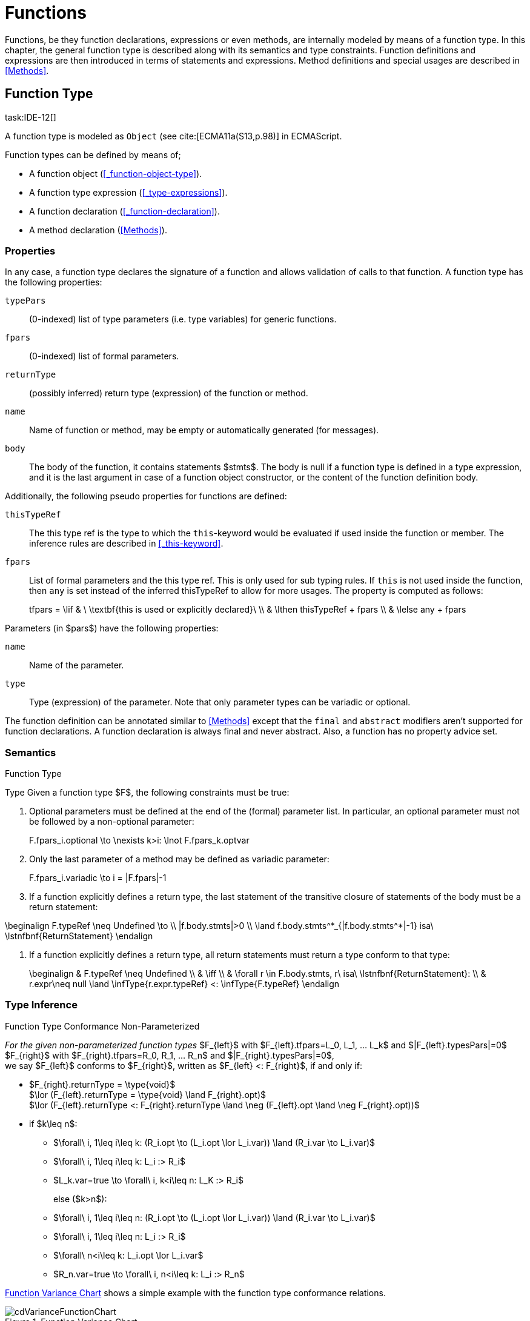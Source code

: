 
= Functions
////
Copyright (c) 2017 NumberFour AG.
All rights reserved. This program and the accompanying materials
are made available under the terms of the Eclipse Public License v1.0
which accompanies this distribution, and is available at
http://www.eclipse.org/legal/epl-v10.html

Contributors:
  NumberFour AG - Initial API and implementation
////

Functions, be they function declarations, expressions or even methods, are internally modeled by means of a function type.
In this chapter, the general function type is described along with its semantics and type constraints.
Function definitions and expressions are then introduced in terms of statements and expressions.
Method definitions and special usages are described in <<Methods>>.

[.language-n4js]
== Function Type
task:IDE-12[]

A function type is modeled as `Object` (see cite:[ECMA11a(S13,p.98)] in ECMAScript.

Function types can be defined by means of;

* A function object (<<_function-object-type>>).
* A function type expression (<<_type-expressions>>).
* A function declaration (<<_function-declaration>>).
* A method declaration (<<Methods>>).

=== Properties

In any case, a function type declares the signature of a function and allows validation of calls to that function.
A function type has the following properties:


`typePars`  ::
(0-indexed) list of type parameters (i.e. type variables) for generic functions.

`fpars`  ::
(0-indexed) list of formal parameters.

`returnType` ::
(possibly inferred) return type (expression) of the function or method.

`name` ::
Name of function or method, may be empty or automatically generated (for messages).

`body` ::
The body of the function, it contains statements $stmts$.
The body is null if a function type is defined in a type expression, and it is the last argument in case of a function object constructor, or the content of the function definition body.

Additionally, the following pseudo properties for functions are defined:


`thisTypeRef` ::
The this type ref is the type to which the `this`-keyword would be evaluated
if used inside the function or member. The inference rules are described
in <<_this-keyword>>.

`fpars` ::
List of formal parameters and the this type ref.
This is only used for sub typing rules.
If `this` is not used inside the function, then `any` is set instead of the inferred thisTypeRef to allow for more usages.
The property is computed as follows:
+
[math]
++++
tfpars = \lif & \ \textbf{this is used or explicitly declared}\ \\
& \lthen thisTypeRef + fpars \\
& \lelse any + fpars
++++

Parameters (in $pars$) have the following properties:

`name` ::
Name of the parameter.

`type` ::
Type (expression) of the parameter. Note that only parameter types can
be variadic or optional.

The function definition can be annotated similar to <<Methods>> except that the `final` and `abstract` modifiers aren’t supported for function declarations.
A function declaration is always final and never abstract.
Also, a function has no property advice set.

[discrete]
=== Semantics

//\todo{FunctionRestParameter : ”...” -- semantic (ECMAScript 6)}

.Function Type
[req,id=IDE-79,version=1]
--
Type Given a function type $F$, the following constraints must be true:


// TODO check math expression "\nexists k>i:" below

1.  Optional parameters must be defined at the end of the (formal) parameter list.
In particular, an optional parameter must not be followed by a non-optional parameter:
+
[math]
++++
F.fpars_i.optional \to \nexists k>i: \lnot F.fpars_k.optvar
++++
2.  Only the last parameter of a method may be defined as variadic parameter:
+
[math]
++++
F.fpars_i.variadic \to i = |F.fpars|-1
++++
3.  If a function explicitly defines a return type, the last statement of the transitive closure of statements of the body must be a return statement:
[math]
++++
\beginalign
F.typeRef \neq Undefined \to \\
|f.body.stmts|>0 \\
\land f.body.stmts^*_{|f.body.stmts^*|-1} isa\ \lstnfbnf{ReturnStatement}
\endalign
++++
4.  If a function explicitly defines a return type, all return
statements must return a type conform to that type:
+
[math]
++++
\beginalign
& F.typeRef \neq Undefined \\
& \iff \\
& \forall r \in F.body.stmts, r\ isa\ \lstnfbnf{ReturnStatement}: \\
& r.expr\neq null \land \infType{r.expr.typeRef} <: \infType{F.typeRef}
\endalign
++++

--

=== Type Inference [[function-type-inference]]

// TODO - definition title needs comma like so: ".Function Type Conformance, Non-Parameterized"
// comma currently breaks FOP PDF build, see https://github.numberfour.eu/NumberFour/asciispec/issues/53

[[function_type_conformance_non_parameterized]]
.Function Type Conformance Non-Parameterized
[def]
--
_For the given non-parameterized function types_
$F_{left}$ with
$F_{left}.tfpars=L_0, L_1, ... L_k$ and
$|F_{left}.typesPars|=0$ +
$F_{right}$ with
$F_{right}.tfpars=R_0, R_1, ... R_n$ and
$|F_{right}.typesPars|=0$, +
we say $F_{left}$ conforms to $F_{right}$,
written as $F_{left} <: F_{right}$, if and only if:

* $F_{right}.returnType = \type{void}$ +
$\lor (F_{left}.returnType = \type{void} \land F_{right}.opt)$ +
$\lor (F_{left}.returnType <: F_{right}.returnType \land \neg (F_{left}.opt \land \neg F_{right}.opt))$
* if $k\leq n$:
** $\forall\ i, 1\leq i\leq k: (R_i.opt \to (L_i.opt \lor L_i.var)) \land (R_i.var \to L_i.var)$
** $\forall\ i, 1\leq i\leq k: L_i :> R_i$
** $L_k.var=true \to \forall\ i, k<i\leq n: L_K :> R_i$
+
else ($k>n$):
** $\forall\ i, 1\leq i\leq n: (R_i.opt \to (L_i.opt \lor L_i.var)) \land (R_i.var \to L_i.var)$
** $\forall\ i, 1\leq i\leq n: L_i :> R_i$
** $\forall\ n<i\leq k: L_i.opt \lor L_i.var$
** $R_n.var=true \to \forall\ i, n<i\leq k: L_i :> R_n$

<<cdVarianceFunctionChart>> shows a simple example with the function type conformance relations.

[[cdVarianceFunctionChart]]
.Function Variance Chart
image::{find}fig/cdVarianceFunctionChart.png[scaledwidth="60%"]

`{function()}` $<:$ `{function(A)}` $<:$ `{function(A, A)}` might be surprising for Java programmers. However, in JavaScript it is
possible to call a function with any number of arguments independently
from how many formal parameters the function defines. task:IDE-433[]

If a function does not define a return type, `any` is assumed if at least one
of the (indirectly) contained return statements contains an expression.
Otherwise `void` is assumed. This is also true if there is an error due to
other constraint violations.

[math]
++++
\beginalign
& \infer{\tee f \lstnfbnf{'('} arglist\ \lstnfbnf{')'}: \type{any}}
        {binds(f,F)&F.returnType=\NULL & \exists r \in returns(F): r.expression \neq \NULL} \\
& \infer{\tee f \lstnfbnf{'('} arglist\ \lstnfbnf{')'}: \type{void}}
        {binds(f,F)&F.returnType=\NULL & \forall r \in returns(F): r.expression \neq \NULL}
\endalign
++++

with

[math]
++++
\beginalign
& \infer{returns(F): RETS}
        {\{r \in F.body.statements | \mu(r)=\type{ReturnStatement}\} \cup \bigcup_{s\in F.body.statements} returns(s)} \\
& \infer{returns(s): RETS}
        {\{sub \in s.statements | \mu(sub)=\type{ReturnStatement}\} \cup \bigcup_{sub\in s.statements} returns(sub)}
\endalign
++++

--

.Function type conformance
[example]
--

The following incomplete snippet demonstrates the usage of two function variables $f1$ and $f2$, in which $\infType{f2} <: \infType{f1}$ must hold true according to the aforementioned constraints.
A function `bar` declares a parameter $f1$, which is actually a function itself.
$f2$ is a variable, to which a function expression is a assigned.
Function `bar` is then called with $f2$ as an argument.
Thus, the type of $f2$ must be a subtype of the $f1$’s type.

[source,n4js]
----
function bar(f1: {function(A,B):C}) { ... }

var f2: {function(A,B):C} = function(p1,p2){...};
bar(f1);
----
--

The type of `this` can be explicitly set via the `@This` annotation.

.Function Subtyping
[example]
--

[source,n4js]
----
function f(): A {..}
function p(): void {..}

fAny(log: {function():any}) {...}
fVoid(f: {function():void}) {..}
fA(g: {function():A}) {...}

fAny(f);    // --> ok       A <: any
fVoid(f);   // -->error     A !<: void
fA(f);      // --> ok (easy)    A <: A

fAny(p);    // --> ok       void <: any
fVoid(p);   // --> ok       void <: void
fA(p);      // --> error    void !<: A
----
--

.Subtyping with function types
[example]
--
If classes A, B, and C are defined as previously mentioned
($C <: B <: A$)

The following subtyping relations with function types are to be evaluated as follows:

[source,n4js]
----
{function():void} <: {function():void}              -> true
{function(A):A} <: {function(A):A}                  -> true
{function(A):void} <: {function(B):void}            -> true
{function():B} <: {function():A}                    -> true
{function(A):B} <: {function(B):A}                  -> true
{function(A):A} <: {function(B):void}               -> true (!)
{function(A):A} <: {function(B):any}                -> true
{function(A):A} <: {function(B)}                    -> true
{function(A):void} <: {function(B):any}             -> false (!)
{function(A):void} <: {function(B)}                 -> true
{function(A):void} <: {function(B):A}               -> false
----



The following examples demonstrate the effect of optional and variadic parameters:

[source,n4js]
----
{function(A)} <: {function(B)}                      -> true
{function(A...)} <: {function(A)}                   -> true
{function(A, A)} <: {function(A)}                   -> false
{function(A)} <: {function(A,A)}                    -> true (!)
{function(A, A...)} <: {function(A)}                -> true
{function(A)} <: {function(A,A...)}                 -> true (!)
{function(A, A...)} <: {function(B)}                -> true
{function(A?)} <: {function(A?)}                    -> true
{function(A...)} <: {function(A...)}                -> true
{function(A?)} <: {function(A)}                     -> true
{function(A)} <: {function(A?)}                     -> false
{function(A...)} <: {function(A?)}                  -> true
{function(A?)} <: {function(A...)}                  -> true (!)
{function(A,A...)} <: {function(A...)}              -> false
{function(A,A?)} <: {function(A...)}                -> false
{function(A?,A...)} <: {function(A...)}             -> true
{function(A...)} <: {function(A?,A...)}             -> true
{function(A...)} <: {function(A?)}                  -> true
{function(A?,A?)} <: {function(A...)}               -> true (!)
{function(A?,A?,A?)} <: {function(A...)}            -> true (!)
{function(A?)} <: {function()}                      -> true (!)
{function(A...)} <: {function()}                    -> true (!)
----

The following examples demonstrate the effect of optional return types:

[source,n4js]
----
{function():void} <: {function():void}              -> true
{function():X}    <: {function():void}              -> true
{function():X?}   <: {function():void}              -> true
{function():void} <: {function():Y}                 -> false
{function():X}    <: {function():Y}                 -> X <: Y
{function():X?}   <: {function():Y}                 -> false (!)
{function():void} <: {function():Y?}                -> true (!)
{function():X}    <: {function():Y?}                -> X <: Y
{function():X?}   <: {function():Y?}                -> X <: Y
----

The following examples show the effect of the `@This` annotation:

[source,n4js]
----
{@This(A) function():void} <: {@This(X) function():void}    -> false
{@This(B) function():void} <: {@This(A) function():void}    -> false
{@This(A) function():void} <: {@This(B) function():void}    -> true
{@This(any) function():void} <: {@This(X) function():void}  -> true
{function():void} <: {@This(X) function():void}             -> true
{@This(A) function():void} <: {@This(any) function():void}  -> false
{@This(A) function():void} <: {function():void}             -> false
----
--



.Function Type Conformance
[def]
--
For the given function types +
$F_{left}$ with
$F_{left}.tfpars=L_0, L_1, ... L_k$ +
$F_{right}$ with
$F_{right}.tfpars=R_0, R_1, ... R_n$, +
we say $F_{left}$ conforms to $F_{right}$, written as $F_{left} <: F_{right}$, if and only if:

* if $|F_{left}.typePars|=|F_{right}.typePars|=0$:
** $F_{left} <: F_{right}$
(cf. <<function_type_conformance_non_parameterized,Function Type Conformance Non-Parameterized>>)
* else if +
$|F_{left}.typePars|>0 \land |F_{right}.typePars|=0$:
** $\exists \typeSubs: ( \typeEnvAdd \typeSubs ) \entails F_{left} <: F_{right}$ (cf. <<function_type_conformance_non_parameterized,Function Type Conformance Non-Parameterized>> )
+
(i.e. there exists a substitution $\typeSubs$ of type variables in $F_{left}$ so that after substitution it becomes a subtype of $F_{right}$ as defined by <<function_type_conformance_non_parameterized,Function Type Conformance Non-Parameterized>>)
* else if $|F_{left}.typePars|=|F_{right}.typePars|$:
** $\typeEnvAdd \{ V^r_i \leftarrow V^l_i | 0 \leq i \leq n \} \entails F_{left} <: F_{right}$
( accordingly)
** -
+
[math]
++++
\beginalign
\forall 0 \leq i \leq n : \\
        \intersection{V^l_i.\mathit{upperBounds}} :> \intersection{V^r_i.\mathit{upperBounds}}
\endalign
++++
+
with $F_{left}.typePars=V^l_0, V^l_1, ... V^l_n$ and $F_{right}.typePars=V^r_0, V^r_1, ... V^r_n$ +
(i.e. we replace each type variable in $F_{right}$ by the corresponding type variable at the same index in $F_{left}$
and check the constraints from <<function_type_conformance_non_parameterized,Function Type Conformance Non-Parameterized>>  as if $F_{left}$ and $F_{right}$ were non-parameterized functions and, in
addition, the upper bounds on the left side need to be supertypes of the upper bounds on the right side).
--

Note that the upper bounds on the left must be supertypes of the right-side upper bounds (for similar reasons why types of formal parameters on the left are
required to be supertypes of the formal parameters’ types in ).
Where a particular type variable is used, on co- or contra-variant position, is not relevant:

.Bounded type variable at co-variant position in function type
[example]
--

[source,n4js]
----
class A {}
class B extends A {}

class X {
    <T extends B> m(): T { return null; }
}
class Y extends X {
    @Override
    <T extends A> m(): T { return null; }
}
----

Method `m` in `Y` may return an `A`, thus breaking the contract of m in `X`, but only if it is parameterized to do so, which is not allowed for clients of `X`, only those of `Y`.
Therefore, the override in the above example is valid.
--

The subtype relation for function types is also applied for method overriding to ensure that an overriding method’s signature conforms to that of the overridden method,
see <<Req-IDE-72>> (applies to method comnsumption and implementation accordingly, see <<Req-IDE-73>> and <<Req-IDE-74>>).
Note that this is very different from Java which is far more restrictive when checking overriding methods.
As Java also supports method overloading: given two types $A, B$ with $B <: A$ and a super class method `void m(B param)`, it is valid to override `m` as `void m(A param)` in N4JS but not in Java.
In Java this would be handled as method overloading and therefore an `@Override` annotation on `m` would produce an error.


.Upper and Lower Bound of a Function Type
[req,id=IDE-80,version=1]
--
The upper bound of a function type $F$ is a function type with the lower bound types of the parameters and the upper bound of the return type: +
$upper(\lstnfjs{function}(P_1,\dots,P_n):R) := \lstnfjs{function}( lower(P_1),\dots,lower(P_n) ): upper(R)$\

The lower bound of a function type $F$ is a function type with the upper bound types of the parameters and the lower bound of the return type: +
$lower(\lstnfjs{function}(P_1,\dots,P_n):R) := \lstnfjs{function}( upper(P_1),\dots,upper(P_n) ): lower(R)$
--

=== Autoboxing of Function Type
task:IDE-830[]

Function types, compared to other types like String, come only in on flavour: the Function object representation.
There is no primitive function type.
Nevertheless, for function type expressions and function declarations, it is possible to call the properties of Function object directly.
This is similar to autoboxing for strings.

.Access of Function properties on functions
[source,n4js]
----
// function declaration
var param: number = function(a,b){}.length // 2

function a(x: number) : number { return x*x; }
// function reference
a.length; // 1

// function variable
var f = function(m,l,b){/*...*/};
f.length; // 3

class A {
    s: string;
    sayS(): string{ return this.s; }
}

var objA: A = new A();
objA.s = "A";

var objB = {s:"B"}

// function variable
var m = objA.sayS; // method as function, detached from objA
var mA: {function(any)} = m.bind(objA); // bind to objA
var mB: {function(any)} = m.bind(objB); // bind to objB

m()  // returns: undefined
mA() // returns: A
mB() // returns: B

m.call(objA,1,2,3);  // returns: A
m.apply(objB,[1,2,3]); // returns: B
m.toString(); // returns: function sayS(){ return this.s; }
----

=== Arguments Object
task:IDE-662[]

//TODO missing notation below
A special arguments object is defined within the body of a function.
It is accessible through the implicitly-defined local variable named ,
unless it is shadowed by a local variable, a formal parameter or a
function named `arguments` or in the rare case that the function itself is called ’arguments’ cite:[ECMA11a(S10.5,pp59)].
The argument object has array-like behavior even though it is not of type `array`:

* All actual passed-in parameters of the current execution context can be retrieved by $0-based$ index access.
* The `length` property of the arguments object stores the actual number of passed-in arguments which may differ from the number of formally defined number of parameters $fpars$ of the containing function.
* It is possible to store custom values in the arguments object, even outside the original index boundaries.
* All obtained values from the arguments object are of type `any`.

In non-strict ES mode the `callee` property holds a reference to the function executed cite:[ECMA11a(S10.6,pp61)].

.Arguments.callee
[req,id=IDE-81,version=1]
--
In N4JS and in ES strict mode the use of `arguments.callee` is prohibited.
--


.Arguments as formal parameter name
[req,id=IDE-82,version=1]
--
In N4JS, the formal parameters of the function cannot be named `arguments`.
This applies to all variable execution environments like field accessors (getter/setter, <<_field-accessors-getter-setter>>),
methods (<<Methods>>) and constructors (<<_constructor-and-classifier-type>>), where `FormalParameter` type is used.

.Usage of Arguments Object
[example]
--
[source,n4js]
----
// regular function
function a1(s1: string, n2: number) {
    var l: number = arguments.length;
    var s: string = arguments[0] as string;
}

class A {
    // property access
    get s(): string { return ""+arguments.length; } // 0
    set s(n: number) { console.log( arguments.length ); }  // 1
    // method
    m(arg: string) {
        var l: number = arguments.length;
        var s: string = arguments[0]  as string;
    }
}

// property access in object literals
var x = {
    a:5,
    get b(): string {
        return ""+arguments.length
    }
}

// invalid:
function z(){
    arguments.length // illegal, see next lines
    // define arguments to be a plain variable of type number:
    var arguments: number = 4;
}
----

[.language-n4js]
== ECMAScript 5 Function Definition

=== Function Declaration

==== Syntax

A function can be defined as described in cite:[ECMA11a(S13,p.98)] and additional annotations can be specified.
Since N4JS is based on cite:[ECMA15a], the syntax contains constructs not available in cite:[ECMA11a].
The newer constructs defined only in cite:[ECMA15a] and proposals already implemented in N4JS are described in <<ECMAScript 2015 Function Definition>> and <<ECMAScript Proposals Function Definition>>.

NOTE: In contrast to plain JavaScript, function declarations can be used in blocks in N4JS.
This is only true, however, for N4JS files, not for plain JS files. task:IDE-1043[]


.Syntax Function Declaration and Expression
[source,xtext]
----
FunctionDeclaration <Yield>:
    => ({FunctionDeclaration}
        annotations+=Annotation*
        (declaredModifiers+=N4Modifier)*
        -> FunctionImpl <Yield,Yield,Expression=false>
    ) => Semi?
;


fragment AsyncNoTrailingLineBreak *: (declaredAsync?='async' NoLineTerminator)?;

fragment FunctionImpl<Yield, YieldIfGenerator, Expression>*:
    'function'
    (
        generator?='*' FunctionHeader<YieldIfGenerator,Generator=true> FunctionBody<Yield=true,Expression>
    |   FunctionHeader<Yield,Generator=false> FunctionBody<Yield=false,Expression>
    )
;

fragment FunctionHeader<Yield, Generator>*:
    TypeVariables?
    name=BindingIdentifier<Yield>?
    StrictFormalParameters<Yield=Generator>
    (-> ':' returnTypeRef=TypeRef)?
;

fragment FunctionBody <Yield, Expression>*:
        <Expression> body=Block<Yield>
    |   <!Expression> body=Block<Yield>?
;
----

Properties of the function declaration and expression are described in <<_function-type>>.

For this specification, we introduce a supertype $FunctionDefinition$ for both, $FunctionDeclaration$ and $FunctionExpression$.
This supertype contains all common properties of these two subtypes, that is, all properties of $FunctionExpression$.

.Function Declaration with Type Annotation
[example]
--
[source,n4js]
----
// plain JS
function f(p) { return p.length }
// N4JS
function f(p: string): number { return p.length }
----

--
==== Semantics
task:IDE-224[]

A function defined in a class’s method (or method modifier) builder is a method, see <<Methods>> for details and additional constraints.
The metatype of a function definition is function type (<<_function-type>>), as a function declaration is only a different syntax for creating a `Function` object.
Constraints for function type are described in <<_function-type>>.
Another consequence is that the inferred type of a function definition $fdecl$ is simply its function type $F$.

[math]
++++
\infer{\infType{F}}{\infType{fdecl}}
++++

Note that the type of a function definition is different from its return type $f.decl$!

.Function Declaration only on Top-Level
[req,id=IDE-83,version=1]
--

1.  In plain JavaScript, function declarations must only be located on top-level, that is they must not be nested in blocks.
Since this is supported by most JavaScript engines, only a warning is issued.

--

=== Function Expression

A function expression cite:[ECMA11a(S11.2.5)] is quite similar to a function declaration.
Thus, most details are explained in <<_ecmascript-5-function-definition>>.

==== Syntax [[function-expression-syntax]]

[source,xtext]
----
FunctionExpression:
         ({FunctionExpression}
            FunctionImpl<Yield=false,YieldIfGenerator=true,Expression=true>
         )
;
----

==== Semantics and Type Inference

In general, the inferred type of a function expression simply is the function type as described in <<_function-type>>.
Often, the signature of a function expression is not explicitly specified but it can be inferred from the context.
The following context information is used to infer the full signature:

* If the function expression is used on the right hand side of an assignment, the expected return type can be inferred from the left hand side.
* If the function expression is used as an argument in a call to another function, the full signature can be inferred from the corresponding type of the formal parameter declaration.

// todo[lb,jvp]{give some examples}

Although the signature of the function expression may be inferred from the formal parameter if the function expression is used as argument, this inference has some conceptual limitations.
This is demonstrated in the next example.

.Inference Of Function Expression’s Signature
[example]
--
In general, `{function():any}` is a subtype of `{function():void}` (cf. <<_function-type>>).
When the return type of a function expression is inferred, this relation is taken into account which may lead to unexpected results as shown in the following code snippet:

[source,n4js]
----
function f(cb: {function():void}) { cb() }
f(function() { return 1; });
----

No error is issued: The type of the function expression actually is inferred to `{function():any}`, because there is a return statement with an expression.
It is not inferred to `{function():void}`, even if the formal parameter of `f` suggests that.
Due to the previously-stated relation `{function():any} <: {function():void}` this is correct – the client (in this
case function `f`) works perfectly well even if `cb` returns something.
The contract of arguments states that the type of the argument is a subtype of the type of the formal parameter.
This is what the inferencer takes into account!
--

[.language-n4js]
== ECMAScript 2015 Function Definition


=== Formal Parameters
Parameter handling has been significantly upgraded in ECMAScript 6.
It now supports parameter default values, rest parameters (variadics) and destructuring.
Formal parameters can be modified to be either default or variadic.
In case a formal parameter has no modifier, it is called normal.
Modified parameters also become optional.

Modifiers of formal parameters such as default or rest are neither evaluated nor rewritten in the transpiler.



==== Optional Parameters [[Type_Modifiers_Optional]]
task:IDE-145[]
An optional formal parameter can be omitted when calling a function/method.
An omitted parameter has the value `undefined`.
In case the omitted parameter is variadic, the value is an empty array.

Parameters can not be declared as optional explicitly.
Instead, being optional is true when a parameter is declared as default or variadic.
Note that any formal parameter that follows a default parameter is itself also a default thus an optional parameter.


==== Default Parameters [[Type_Modifiers_Default]]
A default parameter value is specified for a parameter via an equals sign (`=`).
If a caller doesn’t provide a value for the parameter, the default value is used.

Default initializers of parameters are specified at a formal parameter of a function or method after the equal sign using an arbitrary initializer expression, such as `var = "s"`.
However, this default initializer can be omitted.
When a formal parameter has a declared type, the default initializer is specified at the end, such as: `var : string = "s"`.
The initializer expression is only evaluated in case no actual argument is given for the formal parameter.
Also, the initializer expression is evaluated when the actual argument value is `undefined`.

Formal parameters become default parameters implicitly when they are preceded by an explicit default parameter.
In such cases, the default initializer is `undefined`.

.Default parameters
[req,id=IDE-14501,version=1]
--
Any normal parameter which is preceded by a default parameter also becomes a default parameter.
Its initializer is `undefined`.
--

When a method is overwritten, its default parameters are not part of the overwriting method.
Consequently, initializers of default parameters in abstract methods are obsolete.


==== Variadic [[Type_Modifiers_Variadic]]
task:IDE-145[] task:IDE-146[]

Variadic parameters are also called _rest parameters_.
Marking a parameter as variadic indicates that method accepts a variable number of parameters.
A variadic parameter implies that the parameter is also optional as the cardinality is defined as $[0..*]$.
No further parameter can be defined after a variadic parameter.
When no argument is given for a variadic parameter, an empty array is provided when using the parameter in the body of the function or method.

.Variadic and optional parameters
[req,id=IDE-16,version=1]
--
For a parameter $p$, the following condition must hold:
$p.var \to p.opt$.

A parameter can not be declared both variadic and with a default value.
That is to say that one can either write $varName=$ (default) or $...varName$, but not $...varName=$.
--


Declaring a variadic parameter of type $T$ causes the type of the method parameter to become `Array<T>`.
That is, declaring `function(...tags : string)` causes `tags` to be an `Array<string>` and not just a scalar `string` value.

To make this work at runtime, the compiler will generate code that constructs the `parameter` from the `arguments` parameter explicitly passed to the function.

.Variadic at Runtime
[req,id=IDE-17,version=1]
--
task:IDEBUG-106[]
At runtime, a variadic parameter is never set to undefined.
Instead, the array may be empty.
This must be true even if preceding parameters are optional and no arguments are passed at runtime.
--

For more constraints on using the variadic modifier, see <<_function-object-type>>.




=== Generator Functions
task:IDE-1347[]

Generators come together with the `yield` expression and can play three roles:
the role of an iterator (data producer), of an observer (data consumer), and a combined role which is called coroutines.
When calling a generator function or method, the returned generator object of type `Generator<TYield,TReturn,TNext>` can be controlled by its methods
(cf. cite:[ECMA15a(S14.4)], also see cite:[Kuizinas14a]).

==== Syntax [[generator-functions-syntax]]

Generator functions and methods differ from ordinary functions and methods only in the additional `pass:[*]` symbol before the function or method name.
The following syntax rules are extracted from the real syntax rules.
They only display parts relevant to declaring a function or method as a generator.


[source,xtext]
----
GeneratorFunctionDeclaration <Yield>:
        (declaredModifiers+=N4Modifier)*
        'function' generator?='*'
        FunctionHeader<YieldIfGenerator,Generator=true>
        FunctionBody<Yield=true,Expression=false>
;

GeneratorFunctionExpression:
        'function' generator?='*'
        FunctionHeader<YieldIfGenerator,Generator=true>
        FunctionBody<Yield=true,Expression=true>
;

GeneratorMethodDeclaration:
    annotations+=Annotation+ (declaredModifiers+=N4Modifier)* TypeVariables?
    generator?='*' NoLineTerminator LiteralOrComputedPropertyName<Yield>
    MethodParamsReturnAndBody<Generator=true>
----




==== Semantics [[generator-functions-semantics]]

The basic idea is to make code dealing with Generators easier to write and more readable without changing their functionality.
Take this example:

[[ex:two-simple-generator-functions]]
.Two simple generator functions
[example]
====

[source,n4js]
----
// explicit form of the return type
function * countTo(iMax:int) : Generator<int,string,undefined> {
	for (int i=0; i<=iMax; i++)
		yield i;
	return "finished";
}
val genObj1 = countTo(3);
val values1 = [...genObj1]; // is [0,1,2,3]
val lastObj1 = genObj1.next(); // is {value="finished",done=true}

// shorthand form of the return type
function * countFrom(start:int) : int {
	for (int i=start; i>=0; i--)
		yield i;
	return finished;
}
val genObj2 = countFrom(3);
val values2 = [...genObj2]; // is [3,2,1,0]
val lastObj2 = genObj2.next(); // is {value="finished",done=true}
----

In the example above, two generator functions are declared.
The first declares its return type explicitly whereas the second uses a shorthand form.
====

Generator functions and methods return objects of the type `Generator<TYield,TReturn,TNext>` which is a subtype of the `Iterable<TYield>` and `Iterator<TYield>` interfaces.
Moreover, it provides the methods `throw(exception:any)` and `return(value:TNext?)` for advanced control of the generator object.
The complete interface of the generator class is given below.


.The generator class
[source,n4js]
----
public providedByRuntime interface Generator<out TYield, out TReturn, in TNext>
	extends Iterable<TYield>, Iterator<TYield> {
	public abstract next(value: TNext?): IteratorEntry<TYield>
	public abstract [Symbol.iterator](): Generator<TYield, TReturn, TNext>
	public abstract throw(exception: any): IteratorEntry<TYield>;
	public abstract return(value: TNext?): IteratorEntry<TReturn>;
}
----


.Modifier `pass:[*]`
[req,id=IDE-14370,version=1]
--
. `pass:[*]` may be used on declared functions and methods, and for function expressions.
.  A function or method _f_ with a declared return type _R_ that is declared `pass:[*]` has an actual return type of `Generator<TYield,TReturn,TNext>`.
.  A generator function or method can have no declared return type, a shorthand form of a return type or an explicitly declared return type.
..  The explicitly declared return type is of the form `Generator<TYield,TReturn,TNext>` with the type variables:
...  _TYield_ as the expected type of the yield expression argument,
...  _TReturn_ as the expected type of the return expression, and
...  _TNext_ as both the return type of the yield expression.
..  The shorthand form only declares the type of _TYield_ which implicitly translates to `Generator<TYield,TReturn,any>` as the return type.
...  The type _TReturn_ is inferred to either `undefined` or `any` from the body.
...  In case the declared type is `void`, actual return type evaluates to `Generator<undefined,undefined,any>`.
..  If no return type is declared, both _TYield_ and _TReturn_ are inferred from the body to either `any` or `undefined`. _TNext_ is `any`.
.  Given a generator function or method _f_ with an actual return type `Generator<TYield,TReturn,TNext>`:
..  all yield statements in _f_ must have an expression of type _TYield_.
..  all return statements in _f_ must have an expression of type _TReturn_.
.  Return statements in generator functions or methods are always optional.
--

.Modifier `yield` and `yield*`
[req,id=IDE-14371,version=1]
--
. `yield` and `yield*` may only be in body of generator functions or methods.
. `yield expr` takes only expressions _expr_ of type _TYield_ in a generator function or methods with the actual type `Generator<TYield,TReturn,TNext>`.
. The return type of the `yield` expression is _TNext_.
. `yield* fg()` takes only iterators of type `Iterator<TYield>`, and generator functions or methods _fg_ with the actual return type `Generator<? extends TYield,? extends TReturn,? super TNext>`.
. The return type of the `yield*` expression is _any_, since a custom iterator could return an entry `{done=true,value}` and any value for the variable `value`.
--

Similar to `async` functions, shorthand and explicit form `* function():int{};` and `* function():Generator<int,TResult,any>` are equal,
given that the inferred _TResult_ of the former functions equals to _TResult_ in the latter function).
In other words, the return type of generator functions or methods is wrapped when it is not explicitly defined as `Generator` already.
Thus, whenever a nested generator type is desired, it has to be defined explicitly.
Consider the example below.

[source,n4js]
.Type variables with async methods.
----
class C<T> {
	genFoo(): T{} // equals to genFoo(): Generator<T, undefined, any>;
				// note that TResult depends on the body of genFoo()
}
function fn(C<int> c1, C<Generator<int,any,any>> c2) {
	c1.genFoo();  // returns Generator<int, undefined, any>
	c2.genFoo();  // returns Generator<Generator<int,any,any>, undefined, any>
}
----

==== Generator Arrow Functions
As of now, generator arrow functions are not supported by EcmaScript 6 and also, the support is not planned.
However, introducing generator arrow function in EcmaScript is still under discussion.
For more information, please refer to https://esdiscuss.org/topic/generator-arrow-functions[ESDiscuss.org] and https://esdiscuss.org/topic/why-do-generator-expressions-return-generators[StackOverflow.com].



=== Arrow Function Expression
task:IDE-252[]

This is an ECMAScript 6 expression (see cite:[ECMA15a(S14.2)]) for simplifying the definition of anonymous function expressions, a.k.a. lambdas or closures.
The ECMAScript Specification calls this a function definition even though they may only appear in the context of expressions.

Along with Assignments, Arrow function expressions have the least precedence, e.g. they serve as the entry point for the expression tree.

Arrow function expressions can be considered syntactic window-dressing for old-school function expressions and therefore do not support the
benefits regarding parameter annotations although parameter types may be given explicitly.
The return type can be given as type hint if desired, but this is not mandatory (if left out, the return type is inferred).
The notation `pass:[@=>]` stands for an async arrow function (<<Asynchronous Arrow Functions>>).

==== Syntax [[arrow-function-expression-syntax]]

The simplified syntax reads like this:

[source,xtext]
----
ArrowExpression returns ArrowFunction:
    =>(
        {ArrowFunction}
        (
            '('
                ( fpars+=FormalParameterNoAnnotations ( ',' fpars+=FormalParameterNoAnnotations )* )?
            ')'
            (':' returnTypeRef=TypeRef)?
        |   fpars+=FormalParameterNoType
        )
        '=>'
    ) (
        (=> hasBracesAroundBody?='{' body=BlockMinusBraces '}') | body=ExpressionDisguisedAsBlock
    )
;

FormalParameterNoAnnotations returns FormalParameter:
    (declaredTypeRef=TypeRef variadic?='...'?)? name=JSIdentifier
;
FormalParameterNoType returns FormalParameter: name=JSIdentifier;

BlockMinusBraces returns Block: {Block} statements+=Statement*;

ExpressionDisguisedAsBlock returns Block:
    {Block} statements+=AssignmentExpressionStatement
;

AssignmentExpressionStatement returns ExpressionStatement: expression=AssignmentExpression;
----

==== Semantics and Type Inference [[arrow-function-expression-semantics-and-type-inference]]

Generally speaking, the semantics are very similar to the function
expressions but the devil’s in the details:

* `arguments`: Unlike normal function expressions, an arrow function does not introduce an implicit `arguments` variable (<<Arguments Object>>),
therefore any occurrence of it in the arrow function’s body has always the same binding as an occurrence of `arguments` in the lexical context enclosing the arrow function.
* `this`: An arrow function does not introduce a binding of its own for the `this` keyword. That explains why uses in the body of arrow function have the same meaning as occurrences in the enclosing lexical scope.
As a consequence, an arrow function at the top level has both usages of `arguments` and `this` flagged as error (the outer lexical context doesn’t provide definitionsfor them).
* `super`: As with function expressions in general, whether of the arrow variety or not, the usage of `super` isn’t allowed in the body of arrow functions.

.No This in Top Level Arrow Function in N4JS Mode
[req,id=IDE-84,version=1]
--
In N4JS, a top-level arrow function can’t refer to `this` as there’s no outer lexical context that provides a binding for it.
--

.No Arguments in Top Level Arrow Function
[req,id=IDE-85,version=1]
--
In N4JS, a top-level arrow function can’t include usages of `arguments` in its body, again because of the missing binding for it.
--

[.language-n4js]
== ECMAScript Proposals Function Definition


=== Asynchronous Functions
task:IDE-1175[] task:IDE-1593[]

To improve language-level support for asynchronous code, there exists an ECMAScript proposal footnote:[see http://tc39.github.io/ecmascript-asyncawait/] based on Promises which are provided by ES6 as built-in types.
N4JS implements this proposal.
This concept is supported for declared functions and methods (<<_asynchronous-methods>>) as well
as for function expressions and arrow functions (<<Asynchronous Arrow Functions>>).

==== Syntax [[asynchronous-functions-syntax]]

The following syntax rules are extracted from the real syntax rules.
They only display parts relevant to declaring a function or method as
asynchronous.

[source,xtext]
----
AsyncFunctionDeclaration <Yield>:
        (declaredModifiers+=N4Modifier)*
        declaredAsync?='async' NoLineTerminator 'function'
        FunctionHeader<Yield,Generator=false>
        FunctionBody<Yield=false,Expression=false>
;

AsyncFunctionExpression:
        declaredAsync?='async' NoLineTerminator 'function'
        FunctionHeader<Yield=false,Generator=false>
        FunctionBody<Yield=false,Expression=true>
;

AsyncArrowExpression <In, Yield>:
        declaredAsync?='async' NoLineTerminator '('
            (fpars+=FormalParameter<Yield>
                (',' fpars+=FormalParameter<Yield>)*)?
        ')' (':' returnTypeRef=TypeRef)? '=>'
        (   '{' body=BlockMinusBraces<Yield> '}'
            | body=ExpressionDisguisedAsBlock<In>
        )
;

AsyncMethodDeclaration:
    annotations+=Annotation+ (declaredModifiers+=N4Modifier)* TypeVariables?
    declaredAsync?='async' NoLineTerminator LiteralOrComputedPropertyName<Yield>
    MethodParamsReturnAndBody
----

’async’ is not a reserved word in ECMAScript and it can therefore be
used either as an identifier or as a keyword, depending on the context.
When used as a modifier to declare a function as asynchronous, then
there must be no line terminator after the `async` modifier. This enables the
parser to distinguish between using `async` as an identifier reference and a
keyword, as shown in the next example.

.Async as keyword and identifier
[example]
====

[source,n4js]
----
async // <1>
function foo() {}
// vs
async function bar(); // <2>
----
<1> In this snippet, the `async` on line 1 is an identifier reference (referencing a
variable or parameter) and the function defined on line 2 is a
non-asynchronous function. The automatic semicolon insertion adds a
semicolon after the reference on line 1.
<2> In contrast, `async` on line 4 is recognized as a modifier declaring the function as asynchronous.

====

==== Semantics [[asynchronous-functions-semantics]]

The basic idea is to make code dealing with Promises easier to write and
more readable without changing the functionality of Promises. Take this
example:

[source,n4js]
.A simple asynchronous function using async/await.
----
// some asynchronous legacy API using promises
interface DB {}
interface DBAccess {
    getDataBase(): Promise<DB,?>
    loadEntry(db: DB, id: string): Promise<string,?>
}

var access: DBAccess;

// our own function using async/await
async function loadAddress(id: string) : string {
    try {
        var db: DB = await access.getDataBase();
        var entry: string = await access.loadEntry(db, id);
        return entry.address;
    }
    catch(err) {
        // either getDataBase() or loadEntry() failed
        throw err;
    }
}
----

The modifier `async` changes the return type of `loadAddress()` from `string` (the declared return type) to `Promise<string,?>` (the actual return type).
For code inside the function, the return type is still `string`:
the value in the return statement of the last line will be wrapped in a Promise.
For client code outside the function and in case of recursive invocations, the return type is `Promise<string,?>`.
To raise an error, simply throw an exception, its value will become the error value of the returned Promise.

If the expression after an `await` evaluates to a `Promise`, execution of the enclosing asynchronous function will be suspended until either a success value is available
(which will then make the entire await-expression evaluate to this success value and continue execution)
or until the Promise is rejected (which will then cause an exception to be thrown at the location of the await-expression).
If, on the other hand, the expression after an `await` evaluates to a non-promise, the value will be simply passed through.
In addition, a warning is shown to indicate the unnecessary `await` expression.

Note how method `loadAddress()` above can be implemented without any explicit references to the built-in type Promise.
In the above example we handle the errors of the nested asynchronous calls to `getDataBase()` and `loadEntry()` for demonstration purposes only;
if we are not interested in the errors we could simply remove the try/catch block and any errors would be forwarded to the caller of `loadAddress()`.

Invoking an async function commonly adopts one of two forms: task:IDEBUG-620[]

* `var p: Promise<successType,?> = asyncFn()`
* `await asyncFn()`

These patterns are so common that a warning is available whenever both

. `Promise` is omitted as expected type; and
. `await` is also omitted.

The warning aims at hinting about forgetting to wait for the result, while remaining non-noisy.

.Modifier `async` and `await`
[req,id=IDE-86,version=1]
--

. `async` may be used on declared functions and methods, for function expressions, and for arrow functions.
.  A function or method _f_ with a declared return type _R_ that is declared `async` has an actual return type of `Promise<R,?>`.
..  The declared return type `void` is translated to the actual return type `Promise<undefined,?>`.
.  A function or method that is declared `async` can have no declared return type, a shorthand form of a return type or an explicitly declared return type.
..  The explicitly declared return type is of the form `Promise<R,E>` where _R_ is the type of all return statements in the body, and E is the type of exceptions that are thrown in the body.
..  The shorthand form only declares the type of _R_ which implicitly translates to `Promise<R,?>` as the return type.
..  In case no return type is declared, the type _R_ of `Promise<R,?>` is inferred from the body.
. Return type inference is only performed when no return type is declared.
..  The return type `R` of `Promise<R,?>` is inferred either as `void` or as `any`.
.  Given a function or method _f_ that is declared `async` with a declared return type _R_, or with a declared return type `Promise<R,?>`,
all return statements in _f_ must have an expression of type _R_ (and not of type `Promise<R,?>`).
.  `await` can be used in expressions directly enclosed in an async function, and behaves like a unary operator with the same precedence as `yield` in ES6.
.  Given an expression _expr_ of type
_T_, the type of (`await` _expr_) is inferred to _T_ if
_T_ is not a Promise, or it is inferred to _S_ if
_T_ is a Promise with a success value of type
_S_, i.e. _T <: Promise<S,?>_ .

--

In other words, the return _R_ type of `async` methods will always be wrapped to a `Promise<R,?>` unless _R_ is `Promise` already.
As a consequence, nested ``Promise``s as a return type of a async function or method have to be stated explicitly like `Promise<Promise<R,?>,?>`.

When a type `T` variable is used to define the the return type of a async function or method, it also will be wrapped.
Consider the example below.

.Type variables with async methods.
====

[source,n4js]
----
interface I<T> {
	foo(): T;  // equals to foo(): Promise<T>;
}
function snafu(I<int> i1, I<Promise<int>> i2) {
	i1.foo();  // returns Promise<int,?>
	i2.foo();  // returns Promise<Promise<int,?>,?>
}
----

====


==== Asynchronous Arrow Functions
task:IDE-1494[]

An `await` expression is allowed in the body of an async arrow function but not
in the body of a non-async arrow function. The semantics here are
intentional and are in line with similar constraint for function
expressions.

[.language-n4js]
== N4JS Extended Function Definition

=== Generic Functions

A generic function is a function with a list of generic type parameters.
These type parameters can be used in the function signature to declare the types of formal parameters and the return type.
In addition, the type parameters can be used in the function body, for example when declaring the type of a local variable.

In the following listing, a generic function `foo` is defined that has two type parameters `S` and `T`.
Thereby `S` is used as to declare the parameter type `Array<S>` and `T` is used as the return type and to construct the returned value in the function body.

.Generic Function Definition
[source,n4js]
----
function <S,T> foo(s: Array<S>): T { return new T(s); }
----

If a generic type parameter is not used as a formal parameter type or
the return type, a warning is generated.

=== Promisifiable Functions
task:IDE-2018[]


In many existing libraries, which have been developed in pre-ES6-promise-API times, callback methods are used for asynchronous behavior.
An asynchronous function follows the following conventions:

[source,n4js]
----
'function' name '(' arbitraryParameters ',' callbackFunction ')'
----

Usually the function returns nothing (`void`).
The callback function usually takes two arguments,in which the first is an error object and the other is the result value of the asynchronous operation.
The callback function is called from the asynchronous function, leading to nested function calls (aka ’callback hell’).

In order to simplify usage of this pattern, it is possible to mark such a function or method as `@Promisifiable`.
It is then possible to ’promisify’ an invocation of this function or method, which means no callback function argument has to be provided and a will be returned.
The function or method can then be used as if it were declared with `async`.
This is particularly useful in N4JS definition files (.n4jsd) to allow using an existing callback-based API from N4JS code with the more convenient `await`.

.Promisifiable
[example]
--
Given a function with an N4JS signature

[source,n4js]
----
f(x: int, cb: {function(Error, string)}): void
----

This method can be annotated with `Promisifiable` as follows:

[source,n4js]
----
@Promisifiable f(x: int, cb: {function(Error, string)}): void
----

With this annotation, the function can be invoked in four different
ways:

[source,n4js]
----
f(42, function(err, result1) { /* ... */ });            // traditional
var promise: Promise<string,Error> = @Promisify f(42);  // promise
var result3: string = await @Promisify f(42);           // long
var result4: string = await f(42);                      // short
----

The first line is only provided for completeness and shows that a promisifiable function can still be used in the ordinary way by providing a callback - no special handling will occur in this case.
The second line shows how `f` can be promisified using the `@Promisify` annotation - no callback needs to be provided and instead, a `Promise` will be returned.
We can either use this promise directly or immediately `await` on it, as shown in line 3.
The syntax shown in line 4 is merely shorthand for `await @Promisify`, i.e. the annotation is optional after `await`.

--

.Promisifiable
[req,id=IDE-87,version=1]
--
A function or method $f$ can be annotated with `@Promisifiable` if and only if the following constraints hold:

1.  Last parameter of $f$ is a function (the $callback$).
2.  The $callback$ has a signature of
* `{function(E, T0, T1, ..., Tn): V}`, or
* `{function(T0, T1, ..., Tn): V}`
+
in which $E$ is type `Error` or a subtype thereof, $T_0, ..., T_n$ are arbitrary types except or its subtypes.
$E$, if given, is then the type of the error value, and $T_0, ..., T_n$ are the types of the success values of the asynchronous operation. +
Since the return value of the synchronous function call is not available when using `@Promisify`, $V$ is recommended to be `void`, but it can be any type.
3.  The callback parameter may be optional.footnote:[Even in this case, the function will actually be called with the callback method which is then created by the transpiler. However, the callback is not given in the N4JS code).]

--

According to <<Req-IDE-87>>, a promisifiable function or method may or may not have a non-void return type, and that only the first parameter of the callback is allowed to be of type `Error`, all other parameters must be of other types.

.@Promisify and await with promisifiable functions
[req,id=IDE-88,version=1]
--
A promisifiable function $f$ with one of the two valid
signatures given in <<Req-IDE-87>> can be promisified with `Promisify` or
used with `await`, if and only if the following constraints hold:

1.  Function $f$ must be annotated with `@Promisifiable`.
2.  Using `@Promisify f()` without `await` returns a promise of type `Promise<S,F>` where
* $S$ is `IterableN<T0,...,Tn>` if $n\geq 2$, `T` if $n=1$, and `void` if $n=0$.
* $F$ is `E` if given, `void` otherwise.
3.  Using `await @Promisify f()` returns a value of type `IterableN<T0,...,Tn>` if $n\geq 2$, `T` if $n=1$, and `void` if $n=0$.
4.  In case of using an `await`, the annotation can be omitted. +
I.e., `await @Promisify f()` is equivalent to `await f()`.
5.  Only call expressions using f as target can be promisified, in other
words this is illegal:
+
[source,n4js]
var pf = @Promisify f; // illegal code!

--
